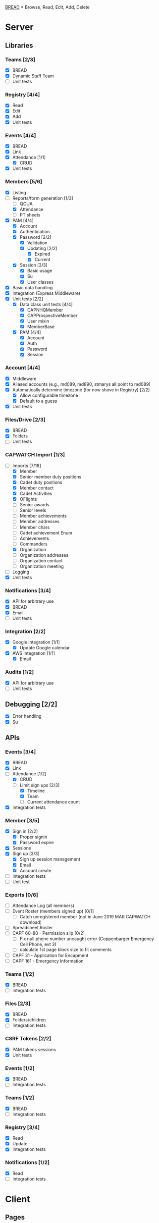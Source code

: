[[https://paul-m-jones.com/post/2008/08/20/bread-not-crud][BREAD]] = Browse, Read, Edit, Add, Delete

* Server
** Libraries
*** Teams [2/3]
    - [X] BREAD
    - [X] Dynamic Staff Team
    - [ ] Unit tests
*** Registry [4/4]
    - [X] Read
    - [X] Edit
    - [X] Add
    - [X] Unit tests
*** Events [4/4]
    - [X] BREAD
    - [X] Link
    - [X] Attendance [1/1]
      - [X] CRUD
    - [X] Unit tests
*** Members [5/6]
    - [X] Listing
    - [-] Reports/form generation [1/3]
      - [ ] QCUA
      - [X] Attendance
      - [ ] PT sheets
    - [X] PAM [4/4]
      - [X] Account
      - [X] Authentication
      - [X] Password [2/2]
        - [X] Validation
        - [X] Updating [2/2]
          - [X] Expired
          - [X] Current
      - [X] Session [3/3]
        - [X] Basic usage
        - [X] Su
        - [X] User classes
    - [X] Basic data handling
    - [X] Integration (Express Middleware)
    - [X] Unit tests [2/2]
      - [X] Data class unit tests [4/4]
        - [X] CAPNHQMember
        - [X] CAPProspectiveMember
        - [X] User mixin
        - [X] MemberBase
      - [X] PAM [4/4]
        - [X] Account
        - [X] Auth
        - [X] Password
        - [X] Session
*** Account [4/4]
    - [X] Middleware
    - [X] Aliased accounts (e.g., md089, md890, stmarys all point to md089)
    - [X] Automatically determine timezone (for now shove in Registry) [2/2]
      - [X] Allow configurable timezone
      - [X] Default to a guess
    - [X] Unit tests
*** Files/Drive [2/3]
    - [X] BREAD
    - [X] Folders
    - [ ] Unit tests
*** CAPWATCH Import [1/3]
    - [-] Imports [7/18]
      - [X] Member
      - [X] Senior member duty positions
      - [X] Cadet duty positions
      - [X] Member contact
      - [X] Cadet Activities
      - [X] OFlights
      - [ ] Senior awards
      - [ ] Senior levels
      - [ ] Member achievements
      - [ ] Member addresses
      - [ ] Member chars
      - [ ] Cadet achievement Enum
      - [ ] Achievements
      - [ ] Commanders
      - [X] Organization
      - [ ] Organization addresses
      - [ ] Organization contact
      - [ ] Organization meeting
    - [ ] Logging
    - [X] Unit tests
*** Notifications [3/4]
    - [X] API for arbitrary use
    - [X] BREAD
    - [X] Email
    - [ ] Unit tests
*** Integration [2/2]
    - [X] Google integration [1/1]
      - [X] Update Google calendar
    - [X] AWS integration [1/1]
      - [X] Email
*** Audits [1/2]
    - [X] API for arbitrary use
    - [ ] Unit tests
** Debugging [2/2]
    - [X] Error handling
    - [X] Su
** APIs
*** Events [3/4]
    - [X] BREAD
    - [X] Link
    - [-] Attendance [1/2]
      - [X] CRUD
      - [-] Limit sign ups [2/3]
        - [X] Timeline
        - [X] Team
        - [ ] Current attendance count
    - [X] Integration tests
*** Member [3/5]
    - [X] Sign in [2/2]
      - [X] Proper signin
      - [X] Password expire
    - [X] Sessions
    - [X] Sign up [3/3]
      - [X] Sign up session management
      - [X] Email
      - [X] Account create
    - [ ] Integration tests
    - [ ] Unit test
*** Exports [0/6]
    - [ ] Attendance Log (all members)
    - [ ] Event Roster (members signed up) [0/1]
      - [ ] Catch unregistered member (not in June 2019 MAR CAPWATCH download)
    - [ ] Spreadsheet Roster
    - [ ] CAPF 60-80 - Permission slip [0/2]
      - [ ] Fix null phone number uncaught error (Coppenbarger Emergency Cell Phone, evt 3)
      - [ ] calculate 1st page block size to fit comments
    - [ ] CAPF 31 - Application for Encapment
    - [ ] CAPF 161 - Emergency Information
*** Teams [1/2]
    - [X] BREAD
    - [ ] Integration tests
*** Files [2/3]
    - [X] BREAD
    - [X] Folders/children
    - [ ] Integration tests
*** CSRF Tokens [2/2]
    - [X] PAM tokens sessions
    - [X] Unit tests
*** Events [1/2]
    - [X] BREAD
    - [ ] Integration tests
*** Teams [1/2]
    - [X] BREAD
    - [ ] Integration tests
*** Registry [3/4]
    - [X] Read
    - [X] Update
    - [X] Integration tests
*** Notifications [1/2]
    - [X] Read
    - [ ] Integration tests
* Client
** Pages
*** Main page [4/7]
    - [X] Notification display
    - [X] Recurring event display
    - [X] Upcoming event display
    - [ ] Promotion requirements display
    - [X] Remove Aerospace Education, Leadership, and Emergency Services links
    - [ ] Facebook feed for account/registry
    - [ ] Twitter feed for account/registry
*** Drive management [4/6]
    - [X] File view
    - [X] File upload
    - [X] Folder create
    - [X] File movement
    - [ ] File permission management
    - [ ] Unit tests
*** Photo library [2/2]
    - [X] It works
    - [X] It loads x at a time, x defined in registry
*** Administration [3/3]
    - [X] Redesign to have better UX
    - [X] Pluggables [2/2]
      - [X] Link list
      - [X] Absentee
    - [X] Pages [6/6]
      - [X] Registry edit
      - [X] Flight/squadron contact
      - [X] Flight assignment
      - [X] Permission assignment
      - [X] Temporary duty positions
      - [X] Attendance view [3/3]
        - [X] Personal
        - [X] Flight - for cadet
        - [X] Flight - last event for each cadet for flight and time since attendance
        - Grade | Name | CAPID | Last Event number | Last Event name | Time since event execution | Last Event link
*** Teams [5/5]
    - [X] Team list
    - [X] Team view [1/1]
      - [X] Email list
    - [X] Team edit
    - [X] Team add
    - [X] Team delete
*** Events [1/6]
    - [-] Add event [2/4]
      - [X] Basic functionality
      - [X] Fix bug: clicking 'Receive event updates' or other three checkboxes clears out POC information
      - [ ] If session expired, 'token 401' error issues and client doesn't respond
      - [ ] Custom attendance field not saved with event
    - [-] Modify event [3/9]
      - [X] Basic functionality
      - [X] Fix POC checkbox anomoly where 2nd POC changes 1st POC checkbox
      - [X] Fix event custom field anomoly where 2nd custom field changes 1st custom field checkbox
      - [ ] Fix custom field type selector, unable to change to Text or Number type of field
      - [ ] Remove Region Event Number option
      - [ ] If session expired, 'token 401' error issues and client doesn't respond
      - [ ] No notification to user if required information not present (incomplete POC, for example)
      - [ ] Remove POC button should read 'Remove POC' not 'Remove Item'
      - [ ] 'UPDATE EVENT' returns error 400
    - [-] Calendar [1/2]
      - [X] Basic use
      - [ ] Context menu for events
    - [X] Event link list
    - [-] View event [7/8]
      - [X] Move
      - [X] Copy move
      - [X] Copy
      - [X] Delete
      - [X] Attendance multi add
      - [X] Attendance sign up [1/1]
        - [X] Team only events
      - [X] Attendance modify
      - [-] Attendance view
        - [X] Basic attendance view
        - [ ] Extra information for user [0/3]
          - [ ] Phone number
          - [ ] Parent organization
          - [ ] Whether or not they are part of the event organization
    - [ ] Unit tests
** Templates
*** Forms [0/2]
    - [-] Inputs [16/17]
      - [X] Checkbox
      - [-] Datetime input [2/3]
        - [X] Basic operation
        - [X] Range
        - [ ] Cross timezone support
      - [X] Selector
      - [X] File input
      - [X] Form block
      - [X] List editor
      - [X] MultCheckbox
      - [X] MultiRange
      - [X] Number input
      - [X] POC Input
      - [X] Radio button
      - [X] Selector
      - [X] Simple Radio button
      - [X] TextArea [2/2]
        - [X] Lazy text area
        - [X] Display
      - [X] Text input
      - [X] Team selector
      - [X] Permissions editor
    - [ ] Unit tests
*** DONE Dialogue
*** DONE FileDialogue
*** TODO Signin link
*** DONE Button
*** TODO Mobile site
*** TODO Styles in general
    They should be redone
    Preferably using sass modules, as what is currently in place is bloated
** Debugging
*** DONE Error handling
* Security
** CSRF [3/3]
   - [X] PAM on server
   - [X] Token request for every POST request
   - [X] Login forms requires reCAPTCHA
** DONE Captcha
   CLOSED: [2019-11-25 Mon 19:32]
** DONE XSS protection
   Done by React
** DONE SQL injection protection
   Done with statements
** DONE Data-at-rest encryption
   Done on MySQL server
** DONE TLSv1.2, HTTP/2
   Done through Nginx
   
